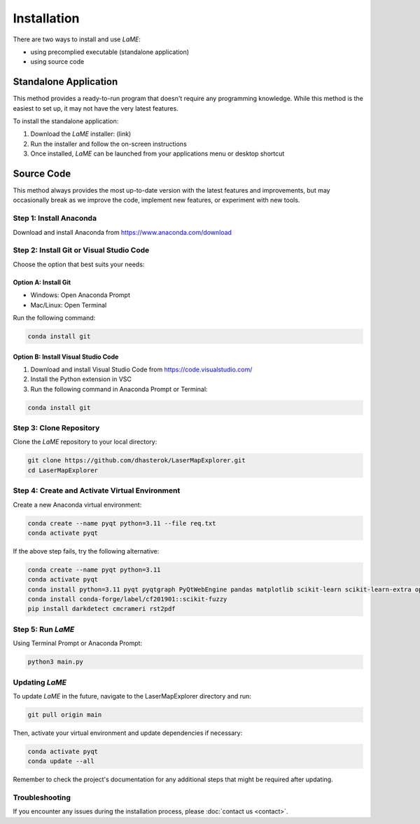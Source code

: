 Installation
************

There are two ways to install and use *LaME*:

* using precomplied executable (standalone application)
* using source code

Standalone Application
======================

This method provides a ready-to-run program that doesn't require any programming knowledge. While this method is the easiest to set up, it may not have the very latest features.

To install the standalone application:

1. Download the *LaME* installer: (link)
2. Run the installer and follow the on-screen instructions
3. Once installed, *LaME* can be launched from your applications menu or desktop shortcut

Source Code
===========

This method always provides the most up-to-date version with the latest features and improvements, but may occasionally break as we improve the code, implement new features, or experiment with new tools.

Step 1: Install Anaconda
------------------------
Download and install Anaconda from https://www.anaconda.com/download

Step 2: Install Git or Visual Studio Code
-----------------------------------------
Choose the option that best suits your needs:

Option A: Install Git
^^^^^^^^^^^^^^^^^^^^^
* Windows: Open Anaconda Prompt
* Mac/Linux: Open Terminal

Run the following command:

.. code-block:: bash

   conda install git

Option B: Install Visual Studio Code
^^^^^^^^^^^^^^^^^^^^^^^^^^^^^^^^^^^^
1. Download and install Visual Studio Code from https://code.visualstudio.com/
2. Install the Python extension in VSC
3. Run the following command in Anaconda Prompt or Terminal:

.. code-block:: bash

   conda install git

Step 3: Clone Repository
------------------------
Clone the *LaME* repository to your local directory:

.. code-block:: bash

   git clone https://github.com/dhasterok/LaserMapExplorer.git
   cd LaserMapExplorer

Step 4: Create and Activate Virtual Environment
-----------------------------------------------
Create a new Anaconda virtual environment:

.. code-block:: bash

   conda create --name pyqt python=3.11 --file req.txt
   conda activate pyqt

If the above step fails, try the following alternative:

.. code-block:: bash

   conda create --name pyqt python=3.11
   conda activate pyqt
   conda install python=3.11 pyqt pyqtgraph PyQtWebEngine pandas matplotlib scikit-learn scikit-learn-extra opencv openpyxl numexpr
   conda install conda-forge/label/cf201901::scikit-fuzzy
   pip install darkdetect cmcrameri rst2pdf

Step 5: Run *LaME*
------------------
Using Terminal Prompt or Anaconda Prompt:

.. code-block:: bash

   python3 main.py

Updating *LaME*
---------------
To update *LaME* in the future, navigate to the LaserMapExplorer directory and run:

.. code-block:: bash

   git pull origin main

Then, activate your virtual environment and update dependencies if necessary:

.. code-block:: bash

   conda activate pyqt
   conda update --all

Remember to check the project's documentation for any additional steps that might be required after updating.

Troubleshooting
---------------
If you encounter any issues during the installation process, please :doc:`contact us <contact>`.
